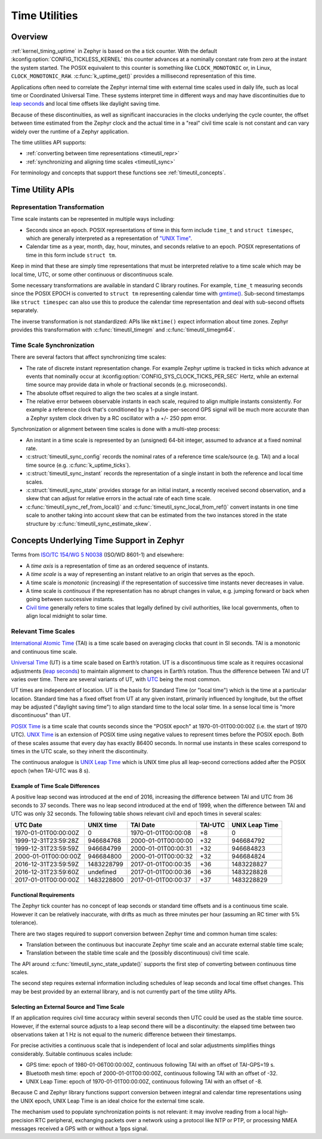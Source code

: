 .. _timeutil_api:

Time Utilities
##############

Overview
********

:ref:`kernel_timing_uptime` in Zephyr is based on the a tick counter.  With
the default :kconfig:option:`CONFIG_TICKLESS_KERNEL` this counter advances at a
nominally constant rate from zero at the instant the system started. The POSIX
equivalent to this counter is something like ``CLOCK_MONOTONIC`` or, in Linux,
``CLOCK_MONOTONIC_RAW``.  :c:func:`k_uptime_get()` provides a millisecond
representation of this time.

Applications often need to correlate the Zephyr internal time with external
time scales used in daily life, such as local time or Coordinated Universal
Time.  These systems interpret time in different ways and may have
discontinuities due to `leap seconds <https://what-if.xkcd.com/26/>`__ and
local time offsets like daylight saving time.

Because of these discontinuities, as well as significant inaccuracies in the
clocks underlying the cycle counter, the offset between time estimated from
the Zephyr clock and the actual time in a "real" civil time scale is not
constant and can vary widely over the runtime of a Zephyr application.

The time utilities API supports:

* :ref:`converting between time representations <timeutil_repr>`
* :ref:`synchronizing and aligning time scales <timeutil_sync>`

For terminology and concepts that support these functions see
:ref:`timeutil_concepts`.

Time Utility APIs
*****************

.. _timeutil_repr:

Representation Transformation
=============================

Time scale instants can be represented in multiple ways including:

* Seconds since an epoch. POSIX representations of time in this form include
  ``time_t`` and ``struct timespec``, which are generally interpreted as a
  representation of `"UNIX Time"
  <https://tools.ietf.org/html/rfc8536#section-2>`__.

* Calendar time as a year, month, day, hour, minutes, and seconds relative to
  an epoch. POSIX representations of time in this form include ``struct tm``.

Keep in mind that these are simply time representations that must be
interpreted relative to a time scale which may be local time, UTC, or some
other continuous or discontinuous scale.

Some necessary transformations are available in standard C library
routines. For example, ``time_t`` measuring seconds since the POSIX EPOCH is
converted to ``struct tm`` representing calendar time with `gmtime()
<https://pubs.opengroup.org/onlinepubs/9699919799/functions/gmtime.html>`__.
Sub-second timestamps like ``struct timespec`` can also use this to produce
the calendar time representation and deal with sub-second offsets separately.

The inverse transformation is not standardized: APIs like ``mktime()`` expect
information about time zones.  Zephyr provides this transformation with
:c:func:`timeutil_timegm` and :c:func:`timeutil_timegm64`.


.. _timeutil_sync:

Time Scale Synchronization
==========================

There are several factors that affect synchronizing time scales:

* The rate of discrete instant representation change.  For example Zephyr
  uptime is tracked in ticks which advance at events that nominally occur at
  :kconfig:option:`CONFIG_SYS_CLOCK_TICKS_PER_SEC` Hertz, while an external time
  source may provide data in whole or fractional seconds (e.g. microseconds).
* The absolute offset required to align the two scales at a single instant.
* The relative error between observable instants in each scale, required to
  align multiple instants consistently.  For example a reference clock that's
  conditioned by a 1-pulse-per-second GPS signal will be much more accurate
  than a Zephyr system clock driven by a RC oscillator with a +/- 250 ppm
  error.

Synchronization or alignment between time scales is done with a multi-step
process:

* An instant in a time scale is represented by an (unsigned) 64-bit integer,
  assumed to advance at a fixed nominal rate.
* :c:struct:`timeutil_sync_config` records the nominal rates of a reference
  time scale/source (e.g. TAI) and a local time source
  (e.g. :c:func:`k_uptime_ticks`).
* :c:struct:`timeutil_sync_instant` records the representation of a single
  instant in both the reference and local time scales.
* :c:struct:`timeutil_sync_state` provides storage for an initial instant, a
  recently received second observation, and a skew that can adjust for
  relative errors in the actual rate of each time scale.
* :c:func:`timeutil_sync_ref_from_local()` and
  :c:func:`timeutil_sync_local_from_ref()` convert instants in one time scale
  to another taking into account skew that can be estimated from the two
  instances stored in the state structure by
  :c:func:`timeutil_sync_estimate_skew`.


.. _timeutil_concepts:

Concepts Underlying Time Support in Zephyr
******************************************

Terms from `ISO/TC 154/WG 5 N0038
<https://www.loc.gov/standards/datetime/iso-tc154-wg5_n0038_iso_wd_8601-1_2016-02-16.pdf>`__
(ISO/WD 8601-1) and elsewhere:

* A *time axis* is a representation of time as an ordered sequence of
  instants.
* A *time scale* is a way of representing an instant relative to an origin
  that serves as the epoch.
* A time scale is *monotonic* (increasing) if the representation of successive
  time instants never decreases in value.
* A time scale is *continuous* if the representation has no abrupt changes in
  value, e.g. jumping forward or back when going between successive instants.
* `Civil time <https://en.wikipedia.org/wiki/Civil_time>`__ generally refers
  to time scales that legally defined by civil authorities, like local
  governments, often to align local midnight to solar time.

Relevant Time Scales
====================

`International Atomic Time
<https://en.wikipedia.org/wiki/International_Atomic_Time>`__ (TAI) is a time
scale based on averaging clocks that count in SI seconds. TAI is a monotonic
and continuous time scale.

`Universal Time <https://en.wikipedia.org/wiki/Universal_Time>`__ (UT) is a
time scale based on Earth’s rotation. UT is a discontinuous time scale as it
requires occasional adjustments (`leap seconds
<https://en.wikipedia.org/wiki/Leap_second>`__) to maintain alignment to
changes in Earth’s rotation. Thus the difference between TAI and UT varies
over time. There are several variants of UT, with `UTC
<https://en.wikipedia.org/wiki/Coordinated_Universal_Time>`__ being the most
common.

UT times are independent of location. UT is the basis for Standard Time
(or "local time") which is the time at a particular location. Standard
time has a fixed offset from UT at any given instant, primarily
influenced by longitude, but the offset may be adjusted ("daylight
saving time") to align standard time to the local solar time. In a sense
local time is "more discontinuous" than UT.

`POSIX Time <https://tools.ietf.org/html/rfc8536#section-2>`__ is a time scale
that counts seconds since the "POSIX epoch" at 1970-01-01T00:00:00Z (i.e. the
start of 1970 UTC). `UNIX Time
<https://tools.ietf.org/html/rfc8536#section-2>`__ is an extension of POSIX
time using negative values to represent times before the POSIX epoch. Both of
these scales assume that every day has exactly 86400 seconds. In normal use
instants in these scales correspond to times in the UTC scale, so they inherit
the discontinuity.

The continuous analogue is `UNIX Leap Time
<https://tools.ietf.org/html/rfc8536#section-2>`__ which is UNIX time plus all
leap-second corrections added after the POSIX epoch (when TAI-UTC was 8 s).

Example of Time Scale Differences
---------------------------------

A positive leap second was introduced at the end of 2016, increasing the
difference between TAI and UTC from 36 seconds to 37 seconds. There was
no leap second introduced at the end of 1999, when the difference
between TAI and UTC was only 32 seconds. The following table shows
relevant civil and epoch times in several scales:

==================== ========== =================== ======= ==============
UTC Date             UNIX time  TAI Date            TAI-UTC UNIX Leap Time
==================== ========== =================== ======= ==============
1970-01-01T00:00:00Z 0          1970-01-01T00:00:08 +8      0
1999-12-31T23:59:28Z 946684768  2000-01-01T00:00:00 +32     946684792
1999-12-31T23:59:59Z 946684799  2000-01-01T00:00:31 +32     946684823
2000-01-01T00:00:00Z 946684800  2000-01-01T00:00:32 +32     946684824
2016-12-31T23:59:59Z 1483228799 2017-01-01T00:00:35 +36     1483228827
2016-12-31T23:59:60Z undefined  2017-01-01T00:00:36 +36     1483228828
2017-01-01T00:00:00Z 1483228800 2017-01-01T00:00:37 +37     1483228829
==================== ========== =================== ======= ==============

Functional Requirements
-----------------------

The Zephyr tick counter has no concept of leap seconds or standard time
offsets and is a continuous time scale. However it can be relatively
inaccurate, with drifts as much as three minutes per hour (assuming an RC
timer with 5% tolerance).

There are two stages required to support conversion between Zephyr time and
common human time scales:

* Translation between the continuous but inaccurate Zephyr time scale and an
  accurate external stable time scale;
* Translation between the stable time scale and the (possibly discontinuous)
  civil time scale.

The API around :c:func:`timeutil_sync_state_update()` supports the first step
of converting between continuous time scales.

The second step requires external information including schedules of leap
seconds and local time offset changes. This may be best provided by an
external library, and is not currently part of the time utility APIs.

Selecting an External Source and Time Scale
-------------------------------------------

If an application requires civil time accuracy within several seconds then UTC
could be used as the stable time source. However, if the external source
adjusts to a leap second there will be a discontinuity: the elapsed time
between two observations taken at 1 Hz is not equal to the numeric difference
between their timestamps.

For precise activities a continuous scale that is independent of local and
solar adjustments simplifies things considerably. Suitable continuous scales
include:

- GPS time: epoch of 1980-01-06T00:00:00Z, continuous following TAI with an
  offset of TAI-GPS=19 s.
- Bluetooth mesh time: epoch of 2000-01-01T00:00:00Z, continuous following TAI
  with an offset of -32.
- UNIX Leap Time: epoch of 1970-01-01T00:00:00Z, continuous following TAI with
  an offset of -8.

Because C and Zephyr library functions support conversion between integral and
calendar time representations using the UNIX epoch, UNIX Leap Time is an ideal
choice for the external time scale.

The mechanism used to populate synchronization points is not relevant: it may
involve reading from a local high-precision RTC peripheral, exchanging packets
over a network using a protocol like NTP or PTP, or processing NMEA messages
received a GPS with or without a 1pps signal.
